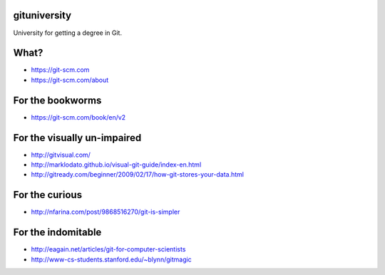 gituniversity
-------------
University for getting a degree in Git.


What?
-----

- https://git-scm.com
- https://git-scm.com/about


For the bookworms
-----------------

- https://git-scm.com/book/en/v2


For the visually un-impaired
-----------------------------

- http://gitvisual.com/
- http://marklodato.github.io/visual-git-guide/index-en.html
- http://gitready.com/beginner/2009/02/17/how-git-stores-your-data.html


For the curious
---------------

- http://nfarina.com/post/9868516270/git-is-simpler


For the indomitable
-------------------

- http://eagain.net/articles/git-for-computer-scientists
- http://www-cs-students.stanford.edu/~blynn/gitmagic

